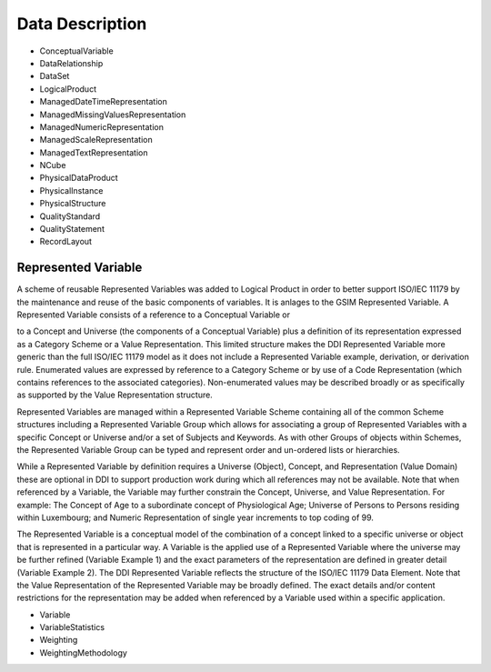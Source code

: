 Data Description
=================

- ConceptualVariable
- DataRelationship
- DataSet
- LogicalProduct
- ManagedDateTimeRepresentation
- ManagedMissingValuesRepresentation
- ManagedNumericRepresentation
- ManagedScaleRepresentation
- ManagedTextRepresentation
- NCube
- PhysicalDataProduct
- PhysicalInstance
- PhysicalStructure
- QualityStandard
- QualityStatement
- RecordLayout

Represented Variable
----------------------

A scheme of reusable Represented Variables was added to Logical Product in order to better support ISO/IEC 11179 by the maintenance and reuse of the basic components of variables. It is anlages to the GSIM Represented Variable. A Represented Variable consists of a reference to a Conceptual Variable or
 
to a Concept and Universe (the components of a Conceptual Variable) plus a definition of its representation expressed as a Category Scheme or a Value Representation. This limited structure makes the DDI Represented Variable more generic than the full ISO/IEC 11179 model as it does not include a Represented Variable example, derivation, or derivation rule. Enumerated values are expressed by reference to a Category Scheme or by use of a Code Representation (which contains references to the associated categories). Non-enumerated values may be described broadly or as specifically as supported by the Value Representation structure.

Represented Variables are managed within a Represented Variable Scheme containing all of the common Scheme structures including a Represented Variable Group which allows for associating a group of Represented Variables with a specific Concept or Universe and/or a set of Subjects and Keywords. As with other Groups of objects within Schemes, the Represented Variable Group can be typed and represent order and un-ordered lists or hierarchies.

While a Represented Variable by definition requires a Universe (Object), Concept, and Representation (Value Domain) these are optional in DDI to support production work during which all references may not be available. Note that when referenced by a Variable, the Variable may further constrain the Concept, Universe, and Value Representation. For example: The Concept of Age to a subordinate concept of Physiological Age; Universe of Persons to Persons residing within Luxembourg; and Numeric Representation of single year increments to top coding of 99.

The Represented Variable is a conceptual model of the combination of a concept linked to a specific universe or object that is represented in a particular way. A Variable is the applied use of a Represented Variable where the universe may be further refined (Variable Example 1) and the exact parameters of the representation are defined in greater detail (Variable Example 2). The DDI Represented Variable reflects the structure of the ISO/IEC 11179 Data Element. Note that the Value Representation of the Represented Variable may be broadly defined. The exact details and/or content restrictions for the representation may be added when referenced by a Variable used within a specific application. 



- Variable
- VariableStatistics
- Weighting
- WeightingMethodology
